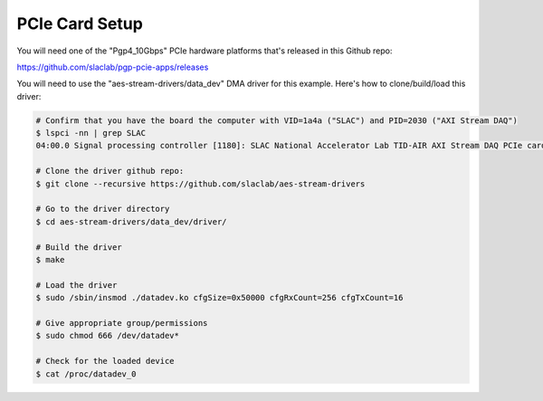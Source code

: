 .. _pcie_setup:

===============
PCIe Card Setup
===============

You will need one of the "Pgp4_10Gbps" PCIe hardware platforms that's released in this Github repo:

https://github.com/slaclab/pgp-pcie-apps/releases


You will need to use the "aes-stream-drivers/data_dev" DMA driver for this example.
Here's how to clone/build/load this driver:

.. code-block:: bash

   # Confirm that you have the board the computer with VID=1a4a ("SLAC") and PID=2030 ("AXI Stream DAQ")
   $ lspci -nn | grep SLAC
   04:00.0 Signal processing controller [1180]: SLAC National Accelerator Lab TID-AIR AXI Stream DAQ PCIe card [1a4a:2030]

   # Clone the driver github repo:
   $ git clone --recursive https://github.com/slaclab/aes-stream-drivers

   # Go to the driver directory
   $ cd aes-stream-drivers/data_dev/driver/

   # Build the driver
   $ make

   # Load the driver
   $ sudo /sbin/insmod ./datadev.ko cfgSize=0x50000 cfgRxCount=256 cfgTxCount=16

   # Give appropriate group/permissions
   $ sudo chmod 666 /dev/datadev*

   # Check for the loaded device
   $ cat /proc/datadev_0
